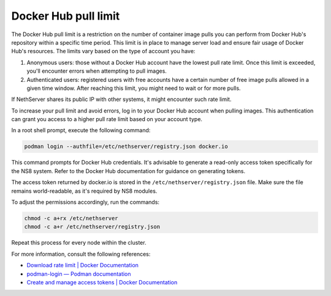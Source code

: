 =====================
Docker Hub pull limit
=====================

The Docker Hub pull limit is a restriction on the number of container image pulls you can perform from Docker Hub's repository within a specific time period.
This limit is in place to manage server load and ensure fair usage of Docker Hub's resources. The limits vary based on the type of account you have:

1. Anonymous users: those without a Docker Hub account have the lowest pull rate limit. Once this limit is exceeded, you'll encounter errors when attempting to pull images.

2. Authenticated users: registered users with free accounts have a certain number of free image pulls allowed in a given time window. After reaching this limit, you might need to wait or for more pulls.

If NethServer shares its public IP with other systems, it might encounter such rate limit.

To increase your pull limit and avoid errors, log in to your Docker Hub account when pulling images.
This authentication can grant you access to a higher pull rate limit based on your account type.

In a root shell prompt, execute the following command:

.. code-block:: shell

   podman login --authfile=/etc/nethserver/registry.json docker.io

This command prompts for Docker Hub credentials. 
It's advisable to generate a read-only access token specifically for the NS8 system.
Refer to the Docker Hub documentation for guidance on generating tokens.

The access token returned by docker.io is stored in the ``/etc/nethserver/registry.json`` file.
Make sure the file remains world-readable, as it's required by NS8 modules.

To adjust the permissions accordingly, run the commands:

.. code-block:: shell

   chmod -c a+rx /etc/nethserver
   chmod -c a+r /etc/nethserver/registry.json

Repeat this process for every node within the cluster.

For more information, consult the following references:

- `Download rate limit | Docker Documentation <https://docs.docker.com/docker-hub/download-rate-limit/>`_
- `podman-login — Podman documentation <https://docs.podman.io/commands/login>`_
- `Create and manage access tokens | Docker Documentation <https://docs.docker.com/docker-hub/access-tokens/>`_
